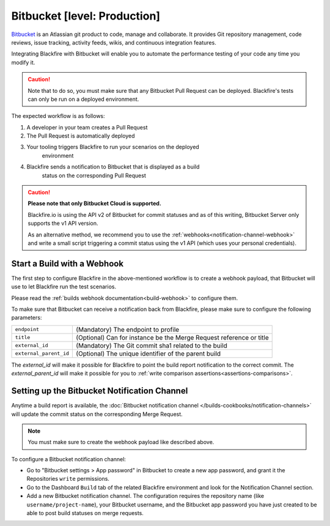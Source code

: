 Bitbucket [level: Production]
=============================

`Bitbucket <https://bitbucket.org/>`_ is an Atlassian git product to code,
manage and collaborate. It provides Git repository management, code
reviews, issue tracking, activity feeds, wikis, and continuous integration
features.

Integrating Blackfire with Bitbucket will enable you to automate the performance
testing of your code any time you modify it.

.. caution::

    Note that to do so, you must make sure that any Bitbucket Pull
    Request can be deployed. Blackfire's tests can only be run on a deployed
    environment.

The expected workflow is as follows:

1. A developer in your team creates a Pull Request
2. The Pull Request is automatically deployed
3. Your tooling triggers Blackfire to run your scenarios on the deployed
    environment
4. Blackfire sends a notification to Bitbucket that is displayed as a build
    status on the corresponding Pull Request

.. caution::

    **Please note that only Bitbucket Cloud is supported.**

    Blackfire.io is using the API v2 of Bitbucket for commit statuses and as of
    this writing, Bitbucket Server only supports the v1 API version.

    As an alternative method, we recommend you to use the
    :ref:`webhooks<notification-channel-webhook>` and write a small script
    triggering a commit status using the v1 API (which uses your personal
    credentials).

Start a Build with a Webhook
----------------------------

The first step to configure Blackfire in the above-mentioned workflow is to
create a webhook payload, that Bitbucket will use to let Blackfire run the test
scenarios.

Please read the :ref:`builds webhook documentation<build-webhook>` to configure them.

To make sure that Bitbucket can receive a notification back from
Blackfire, please make sure to configure the following parameters:

======================= =======================
``endpoint``            (Mandatory) The endpoint to profile
``title``               (Optional) Can for instance be the Merge Request reference or title
``external_id``         (Mandatory) The Git commit sha1 related to the build
``external_parent_id``  (Optional) The unique identifier of the parent build
======================= =======================

The `external_id` will make it possible for Blackfire to point the build report
notification to the correct commit. The `external_parent_id` will make it
possible for you to :ref:`write comparison assertions<assertions-comparisons>`.

Setting up the Bitbucket Notification Channel
---------------------------------------------

Anytime a build report is available, the :doc:`Bitbucket notification channel </builds-cookbooks/notification-channels>`
will update the commit status on the corresponding Merge Request.

.. note::

    You must make sure to create the webhook payload like described above.

To configure a Bitbucket notification channel:

* Go to "Bitbucket settings > App password" in Bitbucket to create a new app password,
  and grant it the Repositories ``write`` permissions.
* Go to the Dashboard ``Build`` tab of the related Blackfire environment and look for the
  Notification Channel section.
* Add a new Bitbucket notification channel. The configuration requires the
  repository name (like ``username/project-name``), your Bitbucket username, and
  the Bitbucket app password you have just created to be able to post build
  statuses on merge requests.
